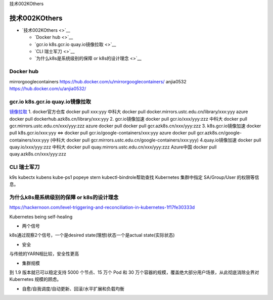技术002KOthers

技术002KOthers
==============

-  `技术002KOthers <>`__

   -  `Docker hub <>`__
   -  `gcr.io k8s.gcr.io quay.io镜像拉取 <>`__
   -  `CLI 瑞士军刀 <>`__
   -  `为什么k8s是系统级别的保障 or k8s的设计理念 <>`__

Docker hub
----------

mirrorgooglecontainers https://hub.docker.com/u/mirrorgooglecontainers/
anjia0532 https://hub.docker.com/u/anjia0532/

gcr.io k8s.gcr.io quay.io镜像拉取
---------------------------------

`镜像拉取 <https://www.ilanni.com/?p=14534>`__ 1. docker官方仓库 docker
pull xxx:yyy 中科大 docker pull
docker.mirrors.ustc.edu.cn/library/xxx:yyy azure docker pull
dockerhub.azk8s.cn/library/xxx:yyy 2. gcr.io镜像加速 docker pull
gcr.io/xxx/yyy:zzz 中科大 docker pull
gcr.mirrors.ustc.edu.cn/xxx/yyy:zzz azure docker pull docker pull
gcr.azk8s.cn/xxx/yyy:zzz 3. k8s.gcr.io镜像加速 docker pull
k8s.gcr.io/xxx:yyy <=> docker pull gcr.io/google-containers/xxx:yyy
azure docker pull gcr.azk8s.cn/google-containers/xxx:yyy (中科大 docker
pull gcr.mirrors.ustc.edu.cn/google-containers/xxx:yyy)
4.quay.io镜像加速 docker pull quay.io/xxx/yyy:zzz 中科大 docker pull
quay.mirrors.ustc.edu.cn/xxx/yyy:zzz Azure中国 docker pull
quay.azk8s.cn/xxx/yyy:zzz

CLI 瑞士军刀
------------

k9s kubectx kubens kube-ps1 popeye stern kubectl-bindrole帮助查找
Kubernetes 集群中指定 SA/Group/User 的权限等信息。

为什么k8s是系统级别的保障 or k8s的设计理念
------------------------------------------

https://hackernoon.com/level-triggering-and-reconciliation-in-kubernetes-1f17fe30333d

Kubernetes being self-healing

-  两个信号

k8s通过观察2个信号，一个是desired state(理想)状态一个是actual
state(实际状态)

-  安全

与传统的YARN相比较，安全性更高

-  集群规模

到 1.9 版本就已可以稳定支持 5000 个节点、15 万个 Pod 和 30
万个容器的规模，覆盖绝大部分用户场景，从此彻底消除业界对 Kubernetes
规模的顾虑。

-  自愈/自我调度/自动更新、回滚/水平扩展和负载均衡
